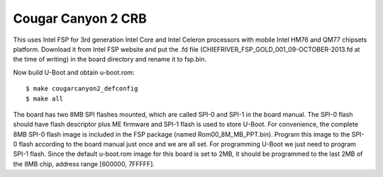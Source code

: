 .. SPDX-License-Identifier: GPL-2.0+
.. sectionauthor:: Bin Meng <bmeng.cn@gmail.com>

Cougar Canyon 2 CRB
===================

This uses Intel FSP for 3rd generation Intel Core and Intel Celeron processors
with mobile Intel HM76 and QM77 chipsets platform. Download it from Intel FSP
website and put the .fd file (CHIEFRIVER_FSP_GOLD_001_09-OCTOBER-2013.fd at the
time of writing) in the board directory and rename it to fsp.bin.

Now build U-Boot and obtain u-boot.rom::

   $ make cougarcanyon2_defconfig
   $ make all

The board has two 8MB SPI flashes mounted, which are called SPI-0 and SPI-1 in
the board manual. The SPI-0 flash should have flash descriptor plus ME firmware
and SPI-1 flash is used to store U-Boot. For convenience, the complete 8MB SPI-0
flash image is included in the FSP package (named Rom00_8M_MB_PPT.bin). Program
this image to the SPI-0 flash according to the board manual just once and we are
all set. For programming U-Boot we just need to program SPI-1 flash. Since the
default u-boot.rom image for this board is set to 2MB, it should be programmed
to the last 2MB of the 8MB chip, address range [600000, 7FFFFF].

